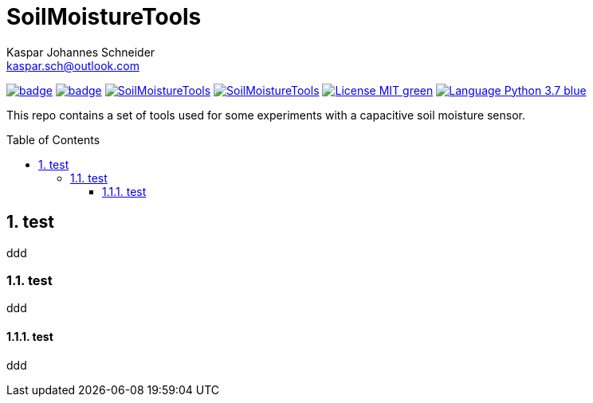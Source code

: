 = SoilMoistureTools
Kaspar Johannes Schneider <kaspar.sch@outlook.com>
:description: A set of tools used for some experiments with a capacitive soil moisture sensor
:setanchors:
:toc: macro
:toclevels: 3
:sectnums:

image:https://github.com/KasparJohannesSchneider/SoilMoistureTools/actions/workflows/test.yml/badge.svg[link=https://github.com/KasparJohannesSchneider/SoilMoistureTools/actions/workflows/test.yml]
image:https://github.com/KasparJohannesSchneider/SoilMoistureTools/actions/workflows/doc.yml/badge.svg[link=https://github.com/KasparJohannesSchneider/SoilMoistureTools/actions/workflows/doc.yml]
image:https://img.shields.io/lgtm/grade/python/g/KasparJohannesSchneider/SoilMoistureTools.svg?logo=lgtm&logoWidth=18[link=https://lgtm.com/projects/g/KasparJohannesSchneider/SoilMoistureTools]
image:https://img.shields.io/lgtm/alerts/g/KasparJohannesSchneider/SoilMoistureTools.svg?logo=lgtm&logoWidth=18[link=https://lgtm.com/projects/g/KasparJohannesSchneider/SoilMoistureTools]
image:https://img.shields.io/badge/License-MIT-green.svg[link=https://github.com/KasparJohannesSchneider/SoilMoistureTools/blob/main/LICENSE]
image:https://img.shields.io/badge/Language-Python_3.7-blue.svg[link=https://www.python.org/]

This repo contains a set of tools used for some experiments with a capacitive soil moisture sensor.

toc::[]

== test
ddd

=== test
ddd

==== test
ddd
